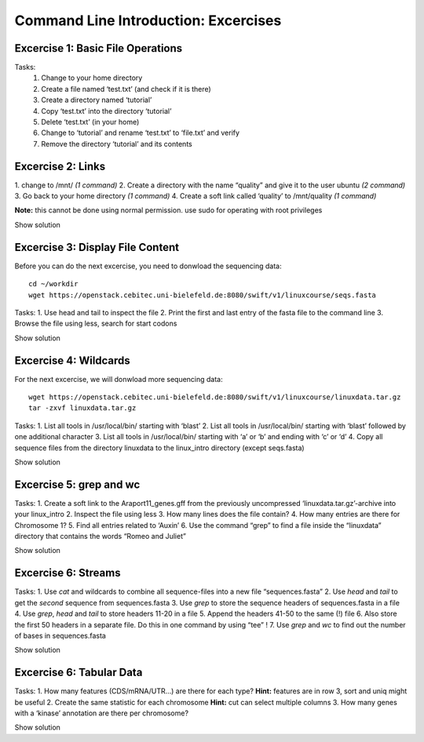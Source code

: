 Command Line Introduction: Excercises
=====================================

Excercise 1: Basic File Operations
----------------------------------

Tasks:
 1. Change to your home directory 
 2. Create a file named ‘test.txt’ (and check if it is there) 
 3. Create a directory named ‘tutorial’ 
 4. Copy ‘test.txt’ into the directory ‘tutorial’ 
 5. Delete ‘test.txt’ (in your home)  
 6. Change to ‘tutorial’ and rename ‘test.txt’ to ‘file.txt’ and verify 
 7. Remove the directory ‘tutorial’ and its contents 

.. raw:: html

   <details>

.. raw:: html

   <pre><code>
   cd <br>
   touch test.txt  <br>
   ls -lrt  <br>
   mkdir tutorial  <br>
   cp test.txt tutorial/  <br>
   rm test.txt  <br>
   cd tutorial  <br>
   mv test.txt file.txt  <br>
   ls  <br>
   rm file.txt  <br>
   cd ..  <br>
   rmdir tutorial
    </code></pre>

.. raw:: html

   </details>

Excercise 2: Links
------------------

1. change to /mnt/ *(1 command)* 2. Create a directory with the
name “quality” and give it to the user ubuntu *(2 command)* 3. Go back
to your home directory *(1 command)* 4. Create a soft link called
‘quality’ to /mnt/quality *(1 command)*

**Note:** this cannot be done using normal permission. use sudo for
operating with root privileges

.. raw:: html

   <details>

Show solution

.. raw:: html

   <pre><code>
   cd /mnt
   sudo mkdir quality
   sudo chown ubuntu:ubuntu quality
   cd
   ln -s /mnt/quality
   </code></pre>

.. raw:: html

   </details>

Excercise 3: Display File Content
---------------------------------

Before you can do the next excercise, you need to donwload the
sequencing data:

::

   cd ~/workdir
   wget https://openstack.cebitec.uni-bielefeld.de:8080/swift/v1/linuxcourse/seqs.fasta

Tasks: 1. Use head and tail to inspect the file 2. Print the first and
last entry of the fasta file to the command line 3. Browse the file
using less, search for start codons

.. raw:: html

   <details>

Show solution

.. raw:: html

   <pre><code>
   head seqs.fasta
   tail seqs.fasta

   head -n 2 seqs.fasta
   tail -n 2 seqs.fasta

   less seqs.fasta
   (/ATG to search for start codons)
   </code></pre>

.. raw:: html

   </details>

Excercise 4: Wildcards
----------------------

For the next excercise, we will donwload more sequencing data:

::

   wget https://openstack.cebitec.uni-bielefeld.de:8080/swift/v1/linuxcourse/linuxdata.tar.gz
   tar -zxvf linuxdata.tar.gz

Tasks: 1. List all tools in /usr/local/bin/ starting with ‘blast’ 2.
List all tools in /usr/local/bin/ starting with ‘blast’ followed by one
additional character 3. List all tools in /usr/local/bin/ starting with
‘a’ or ‘b’ and ending with ‘c’ or ‘d’ 4. Copy all sequence files from
the directory linuxdata to the linux_intro directory (except seqs.fasta)

.. raw:: html

   <details>

Show solution

.. raw:: html

   <pre><code>
   ls /usr/local/bin/blast*

   ls /usr/local/bin/blast?

   ls /usr/local/bin/[ab]*[cd]

   cd ~/linux_intro
   cp ~/linuxdata/sequences* ~/linux_intro/
   cp ~/linuxdata/sequences_?.fasta ~/linux_intro/
   cp ~/linuxdata/sequences_[1-4].fasta ~/linux_intro/
   cp ~/linuxdata/sequences_{1..4}.fasta ~/linux_intro/
   </code></pre>

.. raw:: html

   </details>

Excercise 5: grep and wc
------------------------

Tasks: 1. Create a soft link to the Araport11_genes.gff from the
previously uncompressed ‘linuxdata.tar.gz’-archive into your linux_intro
2. Inspect the file using less 3. How many lines does the file contain?
4. How many entries are there for Chromosome 1? 5. Find all entries
related to ‘Auxin’ 6. Use the command “grep” to find a file inside the
“linuxdata” directory that contains the words “Romeo and Juliet”

.. raw:: html

   <details>

Show solution

.. raw:: html

   <pre><code>
   cd ~/linux_intro
   ln -s ~/workdir/linuxdata/Araport11_genes.gff 

   less Araport11_genes.gff

   wc -l Araport11_genes.gff

   grep -c “^Chr1” Araport11_genes.gff

   grep Auxin Araport11_genes.gff

   grep -r “Romeo und Juliet” ~/linuxdata/
   </code></pre>

.. raw:: html

   </details>

Excercise 6: Streams
--------------------

Tasks: 1. Use *cat* and wildcards to combine all sequence-files into a
new file “sequences.fasta” 2. Use *head* and *tail* to get the *second*
sequence from sequences.fasta 3. Use *grep* to store the sequence
headers of sequences.fasta in a file 4. Use *grep*, *head* and *tail* to
store headers 11-20 in a file 5. Append the headers 41-50 to the same
(!) file 6. Also store the first 50 headers in a separate file. Do this
in one command by using “tee” ! 7. Use *grep* and *wc* to find out the
number of bases in sequences.fasta

.. raw:: html

   <details>

Show solution

.. raw:: html

   <pre><code>
   cat sequences_[1-4].fasta > sequences.fasta

   head -n 4 | tail -n 2 sequences.fasta

   grep “>” sequences.fasta > headers.txt
   grep “>” sequences.fasta | head -n 20 | tail -n 10 > headers_2.txt
   grep “>” sequences.fasta | head -n 50 | tail -n 10 >> headers_2.txt
   grep '>' sequences.fasta | head -n 50 | tee headers50.txt | tail -n 10 >> headers_2.txt

   grep -v “>” sequences.fasta | wc 
   </code></pre>

.. raw:: html

   </details>

Excercise 6: Tabular Data
-------------------------

Tasks: 1. How many features (CDS/mRNA/UTR…) are there for each type?
**Hint:** features are in row 3, sort and uniq might be useful 2. Create
the same statistic for each chromosome **Hint:** cut can select multiple
columns 3. How many genes with a ‘kinase’ annotation are there per
chromosome?

.. raw:: html

   <details>

Show solution

.. raw:: html

   <pre><code>
   cut -f 3 Araport11_genes.gff | sort | uniq -c 
   or even better:
   cut -f 3 Araport11_genes.gff | sort | uniq -c | grep -v ‘#’

   cut -f 1,3 Araport11_genes.gff | sort | uniq -c | grep -v '##'


   grep kinase Araport11_genes.gff | cut -f 1,3 | grep gene | cut -f 1 | sort | uniq -c
   </code></pre>

.. raw:: html

   </details>
